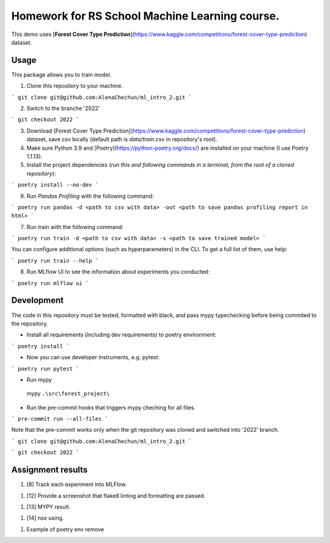 Homework for RS School Machine Learning course.
===============================================

This demo uses [**Forest Cover Type Prediction**](https://www.kaggle.com/competitions/forest-cover-type-prediction) dataset.

Usage
-----
This package allows you to train model.


1. Clone this repository to your machine.

```
git clone git@github.com:AlenaChechun/ml_intro_2.git
```

2. Switch to the branche '2022'

```
git checkout 2022
```

3. Download [Forest Cover Type Prediction](https://www.kaggle.com/competitions/forest-cover-type-prediction) dataset, save csv locally (default path is *data/train.csv* in repository's root).

4. Make sure Python 3.9 and [Poetry](https://python-poetry.org/docs/) are installed on your machine (I use Poetry 1.1.13).

5. Install the project dependencies (*run this and following commands in a terminal, from the root of a cloned repository*):

```
poetry install --no-dev
```

6. Run *Pandas Profiling* with the following command:

```
poetry run pandas -d <path to csv with data> -out <path to save pandas profiling report in html>
```

7. Run train with the following command:

```
poetry run train -d <path to csv with data> -s <path to save trained model>
```

You can configure additional options (such as hyperparameters) in the CLI. To get a full list of them, use help:

```
poetry run train --help
```

8. Run MLflow UI to see the information about experiments you conducted:

```
poetry run mlflow ui
```


Development
-----------

The code in this repository must be tested, formatted with black, and pass mypy typechecking before being commited to the repository.

* Install all requirements (including dev requirements) to poetry environment:

```
poetry install
```

* Now you can use developer instruments, e.g. pytest:

```
poetry run pytest
```

* Run mypy

 mypy ``.\src\forest_project\``

* Run the pre-commit hooks that triggers mypy cheching for all files.

```
pre-commit run --all-files
```

Note that the pre-commit works only when the git repository was cloned and switched into '2022' branch.

```
git clone git@github.com:AlenaChechun/ml_intro_2.git
```

```
git checkout 2022
```

Assignment results
-------------------
#. [8] Track each experiment into MLFlow.

.. image:: img\8_mlflow.JPG

#. [12] Provide a screenshot that flake8 linting and formatting are passed.

.. image:: img\12_flake8.JPG

#. [13] MYPY result.

.. image:: img\13_mypy.JPG

#. [14] nox using.

.. image:: img\nox.JPG

#. Example of poetry env remove

.. image:: img\remove_env.JPG